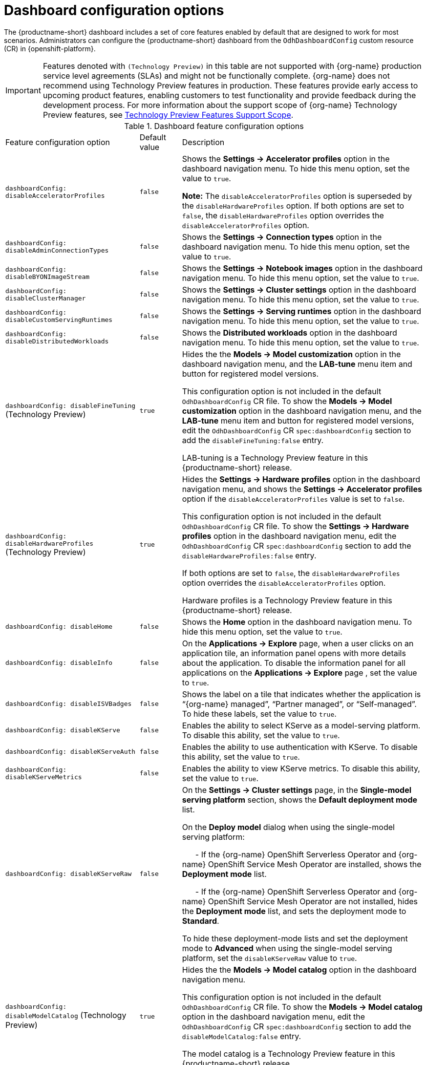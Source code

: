 :_module-type: REFERENCE

[id='ref-dashboard-configuration-options_{context}']
= Dashboard configuration options

[role='_abstract']
The {productname-short} dashboard includes a set of core features enabled by default that are designed to work for most scenarios. 
Administrators can configure the {productname-short} dashboard from the `OdhDashboardConfig` custom resource (CR) in {openshift-platform}. 

ifndef::upstream[]
[IMPORTANT]
====
Features denoted with `(Technology Preview)` in this table are not supported with {org-name} production service level agreements (SLAs) and might not be functionally complete. 
{org-name} does not recommend using Technology Preview features in production. 
These features provide early access to upcoming product features, enabling customers to test functionality and provide feedback during the development process. 
For more information about the support scope of {org-name} Technology Preview features, see link:https://access.redhat.com/support/offerings/techpreview/[Technology Preview Features Support Scope].
====
endif::[]

.Dashboard feature configuration options
[cols="32%,10%,58%","header"]
|===
| Feature configuration option | Default value | Description
| `dashboardConfig:
disableAcceleratorProfiles` | `false`| Shows the *Settings → Accelerator profiles* option in the dashboard navigation menu. To hide this menu option, set the value to `true`.

*Note:* The `disableAcceleratorProfiles` option is superseded by the `disableHardwareProfiles` option.
If both options are set to `false`, the `disableHardwareProfiles` option overrides the `disableAcceleratorProfiles` option.
| `dashboardConfig:
disableAdminConnectionTypes` | `false` | Shows the *Settings → Connection types* option in the dashboard navigation menu. To hide this menu option, set the value to `true`.
| `dashboardConfig:
disableBYONImageStream` | `false` | Shows the *Settings → Notebook images* option in the dashboard navigation menu. To hide this menu option, set the value to `true`.
| `dashboardConfig:
disableClusterManager` | `false` | Shows the *Settings → Cluster settings* option in the dashboard navigation menu. To hide this menu option, set the value to `true`.
| `dashboardConfig:
disableCustomServingRuntimes` | `false` | Shows the *Settings → Serving runtimes* option in the dashboard navigation menu. To hide this menu option, set the value to `true`. 
| `dashboardConfig:
disableDistributedWorkloads` | `false` | Shows the *Distributed workloads* option in the dashboard navigation menu. To hide this menu option, set the value to `true`.
| `dashboardConfig:
disableFineTuning` (Technology Preview) | `true` | Hides the the *Models → Model customization* option in the dashboard navigation menu, and the *LAB-tune* menu item and button for registered model versions. 

This configuration option is not included in the default `OdhDashboardConfig` CR file.
To show the *Models → Model customization* option in the dashboard navigation menu, and the *LAB-tune* menu item and button for registered model versions, edit the `OdhDashboardConfig` CR `spec:dashboardConfig` section to add the `disableFineTuning:false` entry.

LAB-tuning is a Technology Preview feature in this {productname-short} release.
| `dashboardConfig:
disableHardwareProfiles` (Technology Preview) | `true` | Hides the *Settings → Hardware profiles* option in the dashboard navigation menu, and shows the *Settings → Accelerator profiles* option if the `disableAcceleratorProfiles` value is set to `false`. 

This configuration option is not included in the default `OdhDashboardConfig` CR file.
To show the *Settings → Hardware profiles* option in the dashboard navigation menu, edit the `OdhDashboardConfig` CR `spec:dashboardConfig` section to add the `disableHardwareProfiles:false` entry.

If both options are set to `false`, the `disableHardwareProfiles` option overrides the `disableAcceleratorProfiles` option.

Hardware profiles is a Technology Preview feature in this {productname-short} release.
| `dashboardConfig:
disableHome` | `false` | Shows the *Home* option in the dashboard navigation menu. To hide this menu option, set the value to `true`.
| `dashboardConfig:
disableInfo` | `false` | On the *Applications → Explore* page, when a user clicks on an application tile, an information panel opens with more details about the application. To disable the information panel for all applications on the *Applications → Explore* page , set the value to `true`.
| `dashboardConfig:
disableISVBadges` | `false` | Shows the label on a tile that indicates whether the application is “{org-name} managed”, “Partner managed”, or “Self-managed”. To hide these labels, set the value to `true`. 
| `dashboardConfig:
disableKServe` | `false` | Enables the ability to select KServe as a model-serving platform. To disable this ability, set the value to `true`.
| `dashboardConfig:
disableKServeAuth` | `false` | Enables the ability to use authentication with KServe. To disable this ability, set the value to `true`.
| `dashboardConfig:
disableKServeMetrics` | `false` | Enables the ability to view KServe metrics. To disable this ability, set the value to `true`.
| `dashboardConfig:
disableKServeRaw` | `false` | On the *Settings → Cluster settings* page, in the *Single-model serving platform* section, shows the *Default deployment mode* list. 

On the *Deploy model* dialog when using the single-model serving platform: 

&nbsp; &nbsp; &nbsp; - If the {org-name} OpenShift Serverless Operator and {org-name} OpenShift Service Mesh Operator are installed, shows the *Deployment mode* list.

&nbsp; &nbsp; &nbsp; - If the {org-name} OpenShift Serverless Operator and {org-name} OpenShift Service Mesh Operator are not installed, hides the *Deployment mode* list, and sets the deployment mode to *Standard*.

To hide these deployment-mode lists and set the deployment mode to *Advanced* when using the single-model serving platform, set the `disableKServeRaw` value to `true`.
| `dashboardConfig:
disableModelCatalog` (Technology Preview) | `true` | Hides the the *Models → Model catalog* option in the dashboard navigation menu. 

This configuration option is not included in the default `OdhDashboardConfig` CR file.
To show the *Models → Model catalog* option in the dashboard navigation menu, edit the `OdhDashboardConfig` CR `spec:dashboardConfig` section to add the `disableModelCatalog:false` entry.

The model catalog is a Technology Preview feature in this {productname-short} release.
| `dashboardConfig:
disableModelMesh` | `false` | Enables the ability to select ModelMesh as a model-serving platform. To disable this ability, set the value to `true`.
| `dashboardConfig:
disableModelRegistry` | `false` | Shows the *Models → Model registry* option and the *Settings → Model registry settings* option in the dashboard navigation menu. To hide these menu options, set the value to `true`.
| `dashboardConfig:
disableModelRegistrySecureDB` | `false` | Shows the *Add CA certificate to secure database connection* section in the *Create model registry* dialog and the *Edit model registry* dialog. To hide this section, set the value to `true`.
| `dashboardConfig:
disableModelServing` | `false` | Shows the *Models* option in the dashboard navigation menu and in the list of components for the data science projects. To hide *Models* from the dashboard navigation menu and from the list of components for data science projects, set the value to `true`. 
| `dashboardConfig:
disableNIMModelServing` | `false` | Enables the ability to select NVIDIA NIM as a model-serving platform. To disable this ability, set the value to `true`.
| `dashboardConfig:
disablePerformanceMetrics` | `false` | Shows the *Endpoint Performance* tab on the *Model deployments* page. To hide this tab, set the value to `true`.
| `dashboardConfig:
 disablePipelines` | `false` | Shows the *Data science pipelines* option in the dashboard navigation menu. To hide this menu option, set the value to `true`.
| `dashboardConfig:
disableProjects` | `false` | Shows the *Data science projects* option in the dashboard navigation menu. To hide this menu option, set the value to `true`.
| `dashboardConfig:
disableProjectSharing` | `false` | Allows users to share access to their data science projects with other users. To prevent users from sharing data science projects, set the value to `true`.
| `dashboardConfig:
disableServingRuntimeParams` | `false` | Shows the *Configuration parameters* section in the *Deploy model* dialog and the *Edit model* dialog when using the single-model serving platform. To hide this section, set the value to `true`.
| `dashboardConfig:
disableStorageClasses` | `false` | Shows the *Settings → Storage classes* option in the dashboard navigation menu. To hide this menu option, set the value to `true`.
| `dashboardConfig:
disableSupport` | `false` | Shows the *Support* menu option when a user clicks the Help icon in the dashboard toolbar. To hide this menu option, set the value to `true`.
ifdef::upstream[]
| `dashboardConfig:
disableTracking` | `true` | Disables the collection of data about {productname-short} usage in your cluster. To enable data collection, set the value to `false`. You can also set this option in the {productname-short} dashboard interface from the *Settings → Cluster settings* navigation menu.	
endif::[]
ifndef::upstream[]
| `dashboardConfig:
disableTracking` | `false` | Allows {org-name} to collect data about {productname-short} usage in your cluster. To disable data collection, set the value to `true`. You can also set this option in the {productname-short} dashboard interface from the *Settings → Cluster settings* navigation menu.	
endif::[]
| `dashboardConfig:
disableTrustyBiasMetrics` | `false` | Shows the *Model Bias* tab on the *Models* page. To hide this tab, set the value to `true`. 
| `dashboardConfig:
disableUserManagement` | `false` | Shows the *Settings → User management* option in the dashboard navigation menu. To hide this menu option, set the value to `true`.
| `dashboardConfig:
enablement` | `true` | Enables {productname-short} administrators to add applications to the {productname-short} dashboard *Applications → Enabled* page. To disable this ability, set the value to `false`.
| `notebookController:
enabled` | `true` | Controls the Notebook Controller options, such as whether it is enabled in the dashboard and which parts are visible.
| `notebookSizes` | | Allows you to customize names and resources for notebooks. The Kubernetes-style sizes are shown in the drop-down menu that appears when launching a workbench with the Notebook Controller. 

*Note:* These sizes must follow conventions. For example, requests must be smaller than limits.
| `modelServerSizes` | | Allows you to customize names and resources for model servers.
| `groupsConfig` | | Read-only. To configure access to the {productname-short} dashboard, use the `spec.adminGroups` and `spec.allowedGroups` options in the {openshift-platform} `Auth` resource in the `services.platform.opendatahub.io` API group.
| `templateOrder` | | Specifies the order of custom Serving Runtime templates. When the user creates a new template, it is added to this list.
|===


//[role="_additional-resources"]
//.Additional resources

